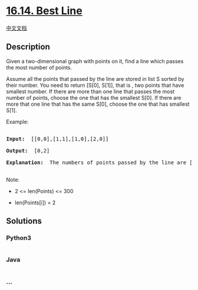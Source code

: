 * [[https://leetcode-cn.com/problems/best-line-lcci][16.14. Best Line]]
  :PROPERTIES:
  :CUSTOM_ID: best-line
  :END:
[[./lcci/16.14.Best Line/README.org][中文文档]]

** Description
   :PROPERTIES:
   :CUSTOM_ID: description
   :END:

#+begin_html
  <p>
#+end_html

Given a two-dimensional graph with points on it, find a line which
passes the most number of points.

#+begin_html
  </p>
#+end_html

#+begin_html
  <p>
#+end_html

Assume all the points that passed by the line are stored in list
S sorted by their number. You need to return [S[0], S[1]], that is , two
points that have smallest number. If there are more than one line that
passes the most number of points, choose the one that has the smallest
S[0]. If there are more that one line that has the same S[0], choose the
one that has smallest S[1].

#+begin_html
  </p>
#+end_html

#+begin_html
  <p>
#+end_html

Example:

#+begin_html
  </p>
#+end_html

#+begin_html
  <pre>

  <strong>Input: </strong> [[0,0],[1,1],[1,0],[2,0]]

  <strong>Output: </strong> [0,2]

  <strong>Explanation: </strong> The numbers of points passed by the line are [0,2,3].

  </pre>
#+end_html

#+begin_html
  <p>
#+end_html

Note:

#+begin_html
  </p>
#+end_html

#+begin_html
  <ul>
#+end_html

#+begin_html
  <li>
#+end_html

2 <= len(Points) <= 300

#+begin_html
  </li>
#+end_html

#+begin_html
  <li>
#+end_html

len(Points[i]) = 2

#+begin_html
  </li>
#+end_html

#+begin_html
  </ul>
#+end_html

** Solutions
   :PROPERTIES:
   :CUSTOM_ID: solutions
   :END:

#+begin_html
  <!-- tabs:start -->
#+end_html

*** *Python3*
    :PROPERTIES:
    :CUSTOM_ID: python3
    :END:
#+begin_src python
#+end_src

*** *Java*
    :PROPERTIES:
    :CUSTOM_ID: java
    :END:
#+begin_src java
#+end_src

*** *...*
    :PROPERTIES:
    :CUSTOM_ID: section
    :END:
#+begin_example
#+end_example

#+begin_html
  <!-- tabs:end -->
#+end_html
